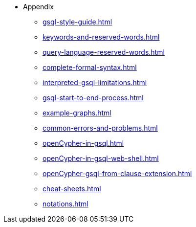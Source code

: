 * Appendix
** xref:gsql-style-guide.adoc[]
** xref:keywords-and-reserved-words.adoc[]
** xref:query-language-reserved-words.adoc[]
** xref:complete-formal-syntax.adoc[]
** xref:interpreted-gsql-limitations.adoc[]
** xref:gsql-start-to-end-process.adoc[]
** xref:example-graphs.adoc[]
** xref:common-errors-and-problems.adoc[]
** xref:openCypher-in-gsql.adoc[]
** xref:openCypher-in-gsql-web-shell.adoc[]
** xref:openCypher-gsql-from-clause-extension.adoc[]
** xref:cheat-sheets.adoc[]
** xref:notations.adoc[]
